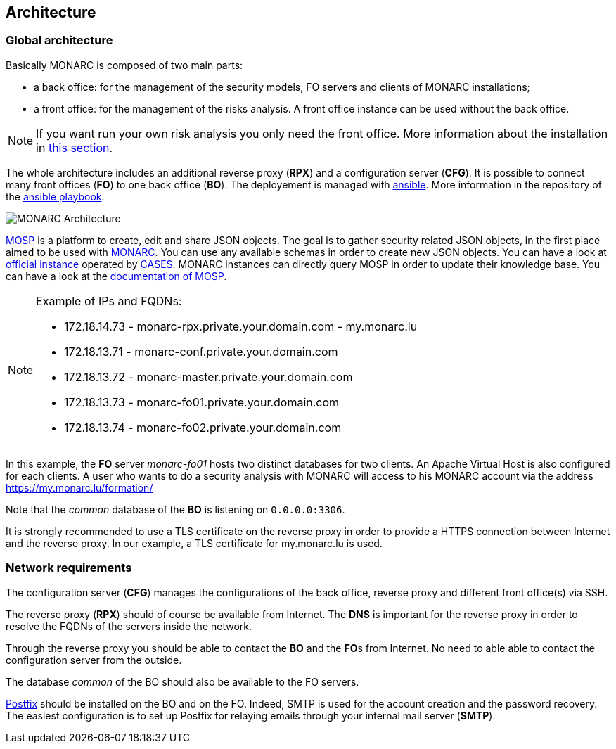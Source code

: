 == Architecture

=== Global architecture

Basically MONARC is composed of two main parts:

* a back office: for the management of the security models, FO servers and
  clients of MONARC installations;
* a front office: for the management of the risks analysis. A front office
  instance can be used without the back office.

[NOTE]
====
If you want run your own risk analysis you only need the front office.
More information about the installation in
<<_includes/deployment.adoc#monarc,this section>>.
====

The whole architecture includes an additional reverse proxy (**RPX**) and a
configuration server (**CFG**). It is possible to connect many front offices
(**FO**) to one back office (**BO**).
The deployement is managed with link:https://www.ansible.com[ansible].
More information in the repository of the
link:https://github.com/monarc-project/ansible-ubuntu[ansible playbook].

[[monarc-architecture-schema]]
image::monarc-architecture.png[MONARC Architecture, align="center", scaledwidth="75%"]

link:https://github.com/CASES-LU/MOSP[MOSP] is a platform to create, edit
and share JSON objects.
The goal is to gather security related JSON objects, in the first place aimed
to be used with link:https://github.com/monarc-project/MonarcAppFO[MONARC].
You can use any available schemas in order to create new JSON objects.
You can have a look at link:https://objects.monarc.lu[official instance] operated
by link:https://github.com/CASES-LU[CASES]. MONARC instances can directly query
MOSP in order to update their knowledge base. You can have a look at the
link:https://www.monarc.lu/documentation/MOSP-documentation/[documentation of MOSP].

.Example of IPs and FQDNs:
[NOTE]
====
* 172.18.14.73 - monarc-rpx.private.your.domain.com - my.monarc.lu
* 172.18.13.71 - monarc-conf.private.your.domain.com
* 172.18.13.72 - monarc-master.private.your.domain.com
* 172.18.13.73 - monarc-fo01.private.your.domain.com
* 172.18.13.74 - monarc-fo02.private.your.domain.com
====

In this example, the **FO** server _monarc-fo01_ hosts two distinct databases
for two clients. An Apache Virtual Host is also configured for each clients. A
user who wants to do a security analysis with MONARC will access to his MONARC
account via the address https://my.monarc.lu/formation/

Note that the _common_ database of the **BO** is listening on ``0.0.0.0:3306``.


[[TLS-certificate]]
It is strongly recommended to use a TLS certificate on the reverse proxy in
order to provide a HTTPS connection between Internet and the reverse proxy. In
our example, a TLS certificate for my.monarc.lu is used.


=== Network requirements

The configuration server (**CFG**) manages the configurations of the back
office, reverse proxy and different front office(s) via SSH.

The reverse proxy (**RPX**) should of course be available from Internet. The
**DNS** is important for the reverse proxy in order to resolve the FQDNs of the
servers inside the network.

Through the reverse proxy you should be able to contact the **BO** and the
**FO**s from Internet. No need to able able to contact the configuration server
from the outside.

The database _common_ of the BO should also be available to the FO servers.

link:http://www.postfix.org[Postfix] should be installed on the BO and on the
FO. Indeed, SMTP is used for the account creation and the password recovery.
The easiest configuration is to set up Postfix for relaying emails through your
internal mail server (**SMTP**).
